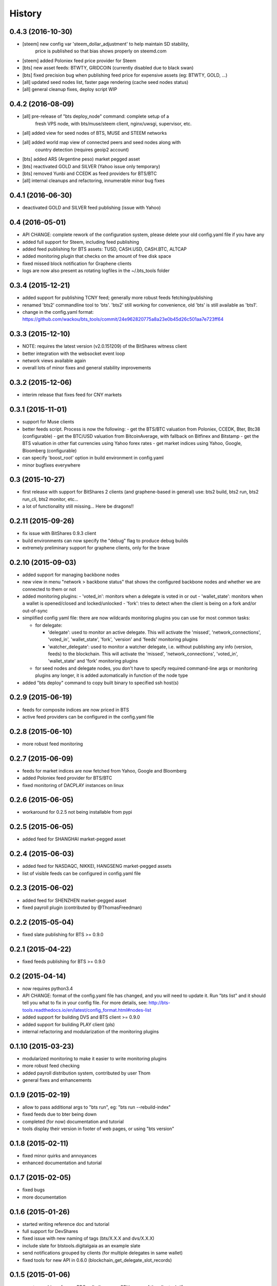 .. This is your project NEWS file which will contain the release notes.
.. Example: http://www.python.org/download/releases/2.6/NEWS.txt
.. The content of this file, along with README.rst, will appear in your
.. project's PyPI page.

History
=======

0.4.3 (2016-10-30)
------------------

* [steem] new config var 'steem_dollar_adjustment' to help maintain SD stability,
          price is published so that bias shows properly on steemd.com
* [steem] added Poloniex feed price provider for Steem
* [bts] new asset feeds: BTWTY, GRIDCOIN (currently disabled due to black swan)
* [bts] fixed precision bug when publishing feed price for expensive assets (eg: BTWTY, GOLD, ...)
* [all] updated seed nodes list, faster page rendering (cache seed nodes status)
* [all] general cleanup fixes, deploy script WIP


0.4.2 (2016-08-09)
------------------

* [all] pre-release of "bts deploy_node" command: complete setup of a
        fresh VPS node, with bts/muse/steem client, nginx/uwsgi,
        supervisor, etc.
* [all] added view for seed nodes of BTS, MUSE and STEEM networks
* [all] added world map view of connected peers and seed nodes along with
        country detection (requires geoip2 account)
* [bts] added ARS (Argentine peso) market pegged asset
* [bts] reactivated GOLD and SILVER (Yahoo issue only temporary)
* [bts] removed Yunbi and CCEDK as feed providers for BTS/BTC
* [all] internal cleanups and refactoring, innumerable minor bug fixes


0.4.1 (2016-06-30)
------------------

* deactivated GOLD and SILVER feed publishing (issue with Yahoo)


0.4 (2016-05-01)
----------------

* API CHANGE: complete rework of the configuration system, please delete
  your old config.yaml file if you have any
* added full support for Steem, including feed publishing
* added feed publishing for BTS assets: TUSD, CASH.USD, CASH.BTC, ALTCAP
* added monitoring plugin that checks on the amount of free disk space
* fixed missed block notification for Graphene clients
* logs are now also present as rotating logfiles in the ~/.bts_tools folder


0.3.4 (2015-12-21)
------------------

* added support for publishing TCNY feed; generally more robust feeds fetching/publishing
* renamed 'bts2' commandline tool to 'bts'. 'bts2' still working for convenience,
  old 'bts' is still available as 'bts1'.
* change in the config.yaml format: https://github.com/wackou/bts_tools/commit/24e962820775a8a23e0b45d26c501aa7e723ff64


0.3.3 (2015-12-10)
------------------

* NOTE: requires the latest version (v2.0.151209) of the BitShares witness client
* better integration with the websocket event loop
* network views available again
* overall lots of minor fixes and general stability improvements


0.3.2 (2015-12-06)
------------------

* interim release that fixes feed for CNY markets


0.3.1 (2015-11-01)
------------------

* support for Muse clients
* better feeds script. Process is now the following:
  - get the BTS/BTC valuation from Poloniex, CCEDK, Bter, Btc38 (configurable)
  - get the BTC/USD valuation from BitcoinAverage, with fallback on Bitfinex and Bitstamp
  - get the BTS valuation in other fiat currencies using Yahoo forex rates
  - get market indices using Yahoo, Google, Bloomberg (configurable)
* can specify 'boost_root' option in build environment in config.yaml
* minor bugfixes everywhere


0.3 (2015-10-27)
----------------

* first release with support for BitShares 2 clients (and graphene-based in general)
  use: bts2 build, bts2 run, bts2 run_cli, bts2 monitor, etc...
* a lot of functionality still missing... Here be dragons!!


0.2.11 (2015-09-26)
-------------------

* fix issue with BitShares 0.9.3 client
* build environments can now specify the "debug" flag to produce debug builds
* extremely preliminary support for graphene clients, only for the brave


0.2.10 (2015-09-03)
-------------------

* added support for managing backbone nodes
* new view in menu "network > backbone status" that shows the configured backbone nodes and
  whether we are connected to them or not
* added monitoring plugins:
  - 'voted_in': monitors when a delegate is voted in or out
  - 'wallet_state': monitors when a wallet is opened/closed and locked/unlocked
  - 'fork': tries to detect when the client is being on a fork and/or out-of-sync
* simplified config yaml file: there are now wildcards monitoring plugins you can use for most
  common tasks:

  - for delegate:

    + 'delegate': used to monitor an active delegate. This will activate the 'missed',
      'network_connections', 'voted_in', 'wallet_state', 'fork', 'version' and 'feeds'
      monitoring plugins
    + 'watcher_delegate': used to monitor a watcher delegate, i.e. without publishing
      any info (version, feeds) to the blockchain. This will activate the 'missed',
      'network_connections', 'voted_in', 'wallet_state' and 'fork' monitoring plugins

  - for seed nodes and delegate nodes, you don't have to specify required command-line args or
    monitoring plugins any longer, it is added automatically in function of the node type

* added "bts deploy" command to copy built binary to specified ssh host(s)


0.2.9 (2015-06-19)
------------------

* feeds for composite indices are now priced in BTS
* active feed providers can be configured in the config.yaml file


0.2.8 (2015-06-10)
------------------

* more robust feed monitoring


0.2.7 (2015-06-09)
------------------

* feeds for market indices are now fetched from Yahoo, Google and Bloomberg
* added Poloniex feed provider for BTS/BTC
* fixed monitoring of DACPLAY instances on linux


0.2.6 (2015-06-05)
------------------

* workaround for 0.2.5 not being installable from pypi


0.2.5 (2015-06-05)
------------------

* added feed for SHANGHAI market-pegged asset


0.2.4 (2015-06-03)
------------------

* added feed for NASDAQC, NIKKEI, HANGSENG market-pegged assets
* list of visible feeds can be configured in config.yaml file


0.2.3 (2015-06-02)
------------------

* added feed for SHENZHEN market-pegged asset
* fixed payroll plugin (contributed by @ThomasFreedman)


0.2.2 (2015-05-04)
------------------

* fixed slate publishing for BTS >= 0.9.0


0.2.1 (2015-04-22)
------------------

* fixed feeds publishing for BTS >= 0.9.0


0.2 (2015-04-14)
----------------

* now requires python3.4
* API CHANGE: format of the config.yaml file has changed, and you will need to update it.
  Run "bts list" and it should tell you what to fix in your config file. For more details,
  see: http://bts-tools.readthedocs.io/en/latest/config_format.html#nodes-list
* added support for building DVS and BTS client >= 0.9.0
* added support for building PLAY client (pls)
* internal refactoring and modularization of the monitoring plugins


0.1.10 (2015-03-23)
-------------------

* modularized monitoring to make it easier to write monitoring plugins
* more robust feed checking
* added payroll distribution system, contributed by user Thom
* general fixes and enhancements


0.1.9 (2015-02-19)
------------------

* allow to pass additional args to "bts run", eg: "bts run --rebuild-index"
* fixed feeds due to bter being down
* completed (for now) documentation and tutorial
* tools display their version in footer of web pages, or using "bts version"


0.1.8 (2015-02-11)
------------------

* fixed minor quirks and annoyances
* enhanced documentation and tutorial


0.1.7 (2015-02-05)
------------------

* fixed bugs
* more documentation


0.1.6 (2015-01-26)
------------------

* started writing reference doc and tutorial
* full support for DevShares
* fixed issue with new naming of tags (bts/X.X.X and dvs/X.X.X)
* include slate for btstools.digitalgaia as an example slate
* send notifications grouped by clients (for multiple delegates in same wallet)
* fixed tools for new API in 0.6.0 (blockchain_get_delegate_slot_records)


0.1.5 (2015-01-06)
------------------

* smarter caching of some RPC calls (improves CPU usage of the client a lot!)
* automatically publish version of the client if not up-to-date
* added ``pts`` command-line tool that defaults to building/running PTS binaries
* new ``publish_slate`` command for the command-line tool
* bugfixes / small enhancements


0.1.4 (2014-12-21)
------------------

* now publishes feeds for BitBTC, BitGold, BitSilver + all fiat BitAssets
* full support for building and monitoring PTS-DPOS clients
* preliminary support for building Sparkle clients
* the usual bugfixes


0.1.3 (2014-11-16)
------------------

* renamed project from bitshares_delegate_tools to bts_tools
* some fixes, up-to-date as of release date (bts: 0.4.24)


0.1.2 (2014-11-09)
------------------

* updated for building following rebranding BitSharesX -> BitShares
  (0.4.24 and above)


0.1.1 (2014-11-03)
------------------

* added view for connected peers and potential peers


0.1 (2014-10-28)
----------------

* first public release

